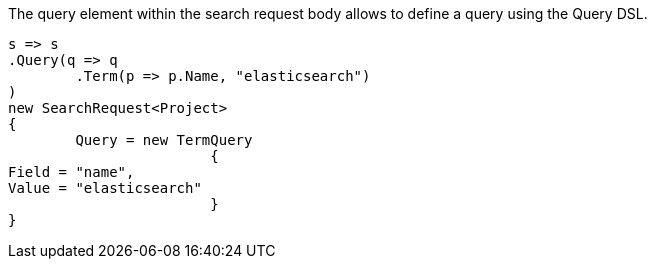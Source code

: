 The query element within the search request body allows to define a query using the Query DSL.

[source, csharp]
----
s => s
.Query(q => q
	.Term(p => p.Name, "elasticsearch")
)
new SearchRequest<Project>
{
	Query = new TermQuery
			{
Field = "name",
Value = "elasticsearch"
			}
}
----
